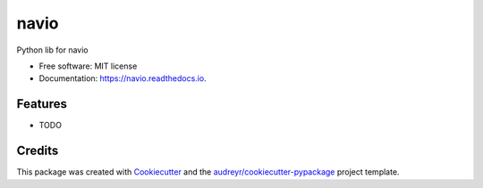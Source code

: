 =====
navio
=====


.. image:: https://img.shields.io/pypi/v/navio.svg
        :target: https://pypi.python.org/pypi/navio

.. image:: https://img.shields.io/travis/tatevikgharagyozyan/navio.svg
        :target: https://travis-ci.com/tatevikgharagyozyan/navio

.. image:: https://readthedocs.org/projects/navio/badge/?version=latest
        :target: https://navio.readthedocs.io/en/latest/?version=latest
        :alt: Documentation Status




Python lib for navio


* Free software: MIT license
* Documentation: https://navio.readthedocs.io.


Features
--------

* TODO

Credits
-------

This package was created with Cookiecutter_ and the `audreyr/cookiecutter-pypackage`_ project template.

.. _Cookiecutter: https://github.com/audreyr/cookiecutter
.. _`audreyr/cookiecutter-pypackage`: https://github.com/audreyr/cookiecutter-pypackage
